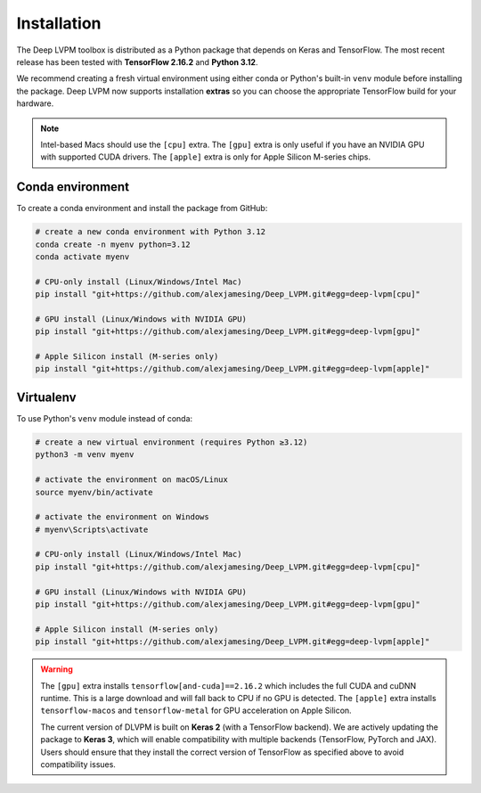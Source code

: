 Installation
============

The Deep LVPM toolbox is distributed as a Python package that depends on Keras and TensorFlow.  
The most recent release has been tested with **TensorFlow 2.16.2** and **Python 3.12**.

We recommend creating a fresh virtual environment using either conda or Python's built-in ``venv`` module 
before installing the package. Deep LVPM now supports installation **extras** so you can choose the 
appropriate TensorFlow build for your hardware.

.. note::

   Intel-based Macs should use the ``[cpu]`` extra.  
   The ``[gpu]`` extra is only useful if you have an NVIDIA GPU with supported CUDA drivers.  
   The ``[apple]`` extra is only for Apple Silicon M-series chips.

Conda environment
-----------------

To create a conda environment and install the package from GitHub:

.. code-block:: bash

   # create a new conda environment with Python 3.12
   conda create -n myenv python=3.12
   conda activate myenv

   # CPU-only install (Linux/Windows/Intel Mac)
   pip install "git+https://github.com/alexjamesing/Deep_LVPM.git#egg=deep-lvpm[cpu]"

   # GPU install (Linux/Windows with NVIDIA GPU)
   pip install "git+https://github.com/alexjamesing/Deep_LVPM.git#egg=deep-lvpm[gpu]"

   # Apple Silicon install (M-series only)
   pip install "git+https://github.com/alexjamesing/Deep_LVPM.git#egg=deep-lvpm[apple]"

Virtualenv
----------

To use Python's ``venv`` module instead of conda:

.. code-block:: bash

   # create a new virtual environment (requires Python ≥3.12)
   python3 -m venv myenv

   # activate the environment on macOS/Linux
   source myenv/bin/activate

   # activate the environment on Windows
   # myenv\Scripts\activate

   # CPU-only install (Linux/Windows/Intel Mac)
   pip install "git+https://github.com/alexjamesing/Deep_LVPM.git#egg=deep-lvpm[cpu]"

   # GPU install (Linux/Windows with NVIDIA GPU)
   pip install "git+https://github.com/alexjamesing/Deep_LVPM.git#egg=deep-lvpm[gpu]"

   # Apple Silicon install (M-series only)
   pip install "git+https://github.com/alexjamesing/Deep_LVPM.git#egg=deep-lvpm[apple]"

.. warning::

   The ``[gpu]`` extra installs ``tensorflow[and-cuda]==2.16.2`` which includes the full CUDA and cuDNN runtime.
   This is a large download and will fall back to CPU if no GPU is detected.  
   The ``[apple]`` extra installs ``tensorflow-macos`` and ``tensorflow-metal`` for GPU acceleration 
   on Apple Silicon.

   The current version of DLVPM is built on **Keras 2** (with a TensorFlow backend).  We are actively updating the package to **Keras 3**, which will enable compatibility with multiple backends (TensorFlow, PyTorch and JAX).  Users should ensure that they install the correct version of TensorFlow as specified above to avoid compatibility issues.